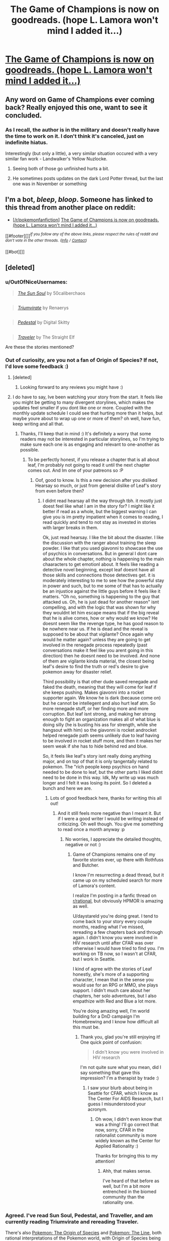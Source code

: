 #+TITLE: The Game of Champions is now on goodreads. (hope L. Lamora won't mind I added it...)

* [[https://www.goodreads.com/book/show/34513061-the-game-of-champions][The Game of Champions is now on goodreads. (hope L. Lamora won't mind I added it...)]]
:PROPERTIES:
:Author: orenmn
:Score: 16
:DateUnix: 1488988668.0
:DateShort: 2017-Mar-08
:END:

** Any word on Game of Champions ever coming back? Really enjoyed this one, want to see it concluded.
:PROPERTIES:
:Author: Amonwilde
:Score: 8
:DateUnix: 1488993299.0
:DateShort: 2017-Mar-08
:END:

*** As I recall, the author is in the military and doesn't really have the time to work on it. I don't think it's canceled, just on indefinite hiatus.

Interestingly (but only a little), a very similar situation occured with a very similar fan work - Landwalker's Yellow Nuzlocke.
:PROPERTIES:
:Author: duskulldoll
:Score: 8
:DateUnix: 1488995570.0
:DateShort: 2017-Mar-08
:END:

**** Seeing both of those go unfinished hurts a bit.
:PROPERTIES:
:Author: Menolith
:Score: 6
:DateUnix: 1488997417.0
:DateShort: 2017-Mar-08
:END:


**** He sometimes posts updates on the dark Lord Potter thread, but the last one was in November or something
:PROPERTIES:
:Author: t3tsubo
:Score: 4
:DateUnix: 1489108328.0
:DateShort: 2017-Mar-10
:END:


** I'm a bot, /bleep/, /bloop/. Someone has linked to this thread from another place on reddit:

- [[[/r/pokemonfanfiction]]] [[https://np.reddit.com/r/pokemonfanfiction/comments/5y97d4/the_game_of_champions_is_now_on_goodreads_hope_l/][The Game of Champions is now on goodreads. (hope L. Lamora won't mind I added it...)]]

[[#footer][]]/^{If you follow any of the above links, please respect the rules of reddit and don't vote in the other threads.} ^{([[/r/TotesMessenger][Info]]} ^{/} ^{[[/message/compose?to=/r/TotesMessenger][Contact]])}/

[[#bot][]]
:PROPERTIES:
:Author: TotesMessenger
:Score: 5
:DateUnix: 1488993803.0
:DateShort: 2017-Mar-08
:END:


** [deleted]
:PROPERTIES:
:Score: 3
:DateUnix: 1489017466.0
:DateShort: 2017-Mar-09
:END:

*** u/OutOfNiceUsernames:
#+begin_quote
  [[https://www.fanfiction.net/s/5367085/1/The-Sun-Soul][/The Sun Soul/]] by 50caliberchaos
#+end_quote

** 
   :PROPERTIES:
   :CUSTOM_ID: section
   :END:

#+begin_quote
  [[https://www.fanfiction.net/s/11266745/1/Triumvirate][/Triumvirate/]] by Renaerys
#+end_quote

** 
   :PROPERTIES:
   :CUSTOM_ID: section-1
   :END:

#+begin_quote
  [[https://www.fanfiction.net/s/4871317/1/Pedestal][/Pedestal/]] by Digital Skitty
#+end_quote

** 
   :PROPERTIES:
   :CUSTOM_ID: section-2
   :END:

#+begin_quote
  [[https://www.fanfiction.net/s/8466693/1/Traveler][/Traveler/]] by The Straight Elf
#+end_quote

Are these the stories mentioned?
:PROPERTIES:
:Author: OutOfNiceUsernames
:Score: 9
:DateUnix: 1489022723.0
:DateShort: 2017-Mar-09
:END:


*** Out of curiosity, are you not a fan of Origin of Species? If not, I'd love some feedback :)
:PROPERTIES:
:Author: DaystarEld
:Score: 5
:DateUnix: 1489042038.0
:DateShort: 2017-Mar-09
:END:

**** [deleted]
:PROPERTIES:
:Score: 4
:DateUnix: 1489066854.0
:DateShort: 2017-Mar-09
:END:

***** Looking forward to any reviews you might have :)
:PROPERTIES:
:Author: DaystarEld
:Score: 2
:DateUnix: 1489091047.0
:DateShort: 2017-Mar-09
:END:


**** I do have to say, Ive been watching your story from the start. It feels like you might be getting to many divergent storylines, which makes the updates feel smaller if you dont like one or more. Coupled with the monthly update schedule I could see that hurting more than it helps, but maybe youre about to wrap up one or more of them? oh well, have fun, keep writing and all that.
:PROPERTIES:
:Author: Rouninscholar
:Score: 1
:DateUnix: 1489090208.0
:DateShort: 2017-Mar-09
:END:

***** Thanks, I'll keep that in mind :) It's definitely a worry that some readers may not be interested in particular storylines, so I'm trying to make sure each one is as engaging and relevant to one-another as possible.
:PROPERTIES:
:Author: DaystarEld
:Score: 2
:DateUnix: 1489091010.0
:DateShort: 2017-Mar-09
:END:

****** To be perfectly honest, if you release a chapter that is all about leaf, I'm probably not going to read it until the next chapter comes out. And Im one of your patreons so :P
:PROPERTIES:
:Author: Rouninscholar
:Score: 1
:DateUnix: 1489091115.0
:DateShort: 2017-Mar-09
:END:

******* Oof, good to know. Is this a new decision after you disliked Hearsay so much, or just from general dislike of Leaf's story from even before then?
:PROPERTIES:
:Author: DaystarEld
:Score: 2
:DateUnix: 1489091808.0
:DateShort: 2017-Mar-10
:END:

******** I didnt read hearsay all the way through tbh. it mostly just doest feel like what I am in the story for? I might like it better if read as a whole, but the biggest warning I can give you is im pretty impatient when it comes to reading, I read quickly and tend to not stay as invested in stories with larger breaks in them.

Ok, just read hearsay. I like the bit about the disaster. I like the discussion with the ranger about training the sleep powder. I like that you used giavonni to showcase the use of psychics in conversations. But in general I dont care about the whole chapter, nothing is happening to the main chaaracters to get emotionl about. It feels like reading a detective novel beginning, except leaf doesnt have all those skills and connections those detectives get. it is moderately interesting to me to see how the powerful stay in power and such, but to me some of that has to actually be an injustice against the little guys before it feels like it matters. "Oh no, something is happening to the guy that attacked us. Oh, he is just dead for another reason" isnt compelling, and with the logic that was shown for why they wouldnt let him escape means that if the big reveal that he is alive comes, how or why would we know? He doesnt seem like the revenge type, he has good reason to be nowhere near us. If he is dead and the reveal is supposed to be about that vigilante? Once again why would he matter again? unless they are going to get involved in the renegade process repeatedly (past conversations make it feel like you arent going in this direction) then he doesnt need to be involved. And none of them are vigilante kinda material, the closest being leaf's desire to find the truth or red's desire to give pokemon away for disaster relief.

Third possibility is that other dude saved renegade and faked the death, meaning that they will come for leaf if she keeps pushing. Makes giavonni into a rocket supporter again. We know he is dark (because come on) but he cannot be intellegent and also hurt leaf atm. So more renegade stuff, or her finding more and more corruption. But leaf isnt strong, and making her strong enough to fight an organization makes all of what blue is doing silly (he is busting his ass for strength, while she hangsout with him) so the giavonni is rocket androcket helped renegade path seems unlikely due to leaf having to be involved in rocket stuff more, and then it makes her seem weak if she has to hide behind red and blue.

So, it feels like leaf's story isnt really doing anything major, and on top of that it is only tangentally related to pokemon. The "rich people keep psychics on hand needed to be done to leaf, but the other parts I liked didnt need to be done in this way. Idk, My write up was much longer and I felt it was losing its point. So I deleted a bunch and here we are.
:PROPERTIES:
:Author: Rouninscholar
:Score: 1
:DateUnix: 1489097005.0
:DateShort: 2017-Mar-10
:END:

********* Lots of good feedback here, thanks for writing this all out!
:PROPERTIES:
:Author: DaystarEld
:Score: 1
:DateUnix: 1489113119.0
:DateShort: 2017-Mar-10
:END:

********** And it still feels more negative than I meant it. But if I were a good writer I would be writing instead of criticizing. Oh well though. You give me something to read once a month anyway :p
:PROPERTIES:
:Author: Rouninscholar
:Score: 1
:DateUnix: 1489113566.0
:DateShort: 2017-Mar-10
:END:

*********** No worries, I appreciate the detailed thoughts, negative or not :)
:PROPERTIES:
:Author: DaystarEld
:Score: 1
:DateUnix: 1489113760.0
:DateShort: 2017-Mar-10
:END:

************ Game of Champions remains one of my favorite stories ever, up there with Rothfuss and Butcher.

I know I'm resurrecting a dead thread, but it came up on my scheduled search for more of Lamora's content.

I realize I'm posting in a fanfic thread on [[/r/rational][r/rational]], but obviously HPMOR is amazing as well.

U/daystareld you're doing great. I tend to come back to your story every couple months, reading what I've missed, rereading a few chapters back and through again. I didn't know you were involved in HIV research until after CFAR was over otherwise I would have tried to find you. I'm working on TB now, so I wasn't at CFAR, but I work in Seattle.

I kind of agree with the stories of Leaf honestly, she's more of a supporting character, I mean that in the sense you would use for an RPG or MMO, she plays support. I didn't much care about her chapters, her solo adventures, but I also empathize with Red and Blue a lot more.

You're doing amazing well, I'm world building for a DnD campaign I'm Homebrewing and I know how difficult all this must be.
:PROPERTIES:
:Author: despicablenewb
:Score: 1
:DateUnix: 1498239347.0
:DateShort: 2017-Jun-23
:END:

************* Thank you, glad you're still enjoying it! One quick point of confusion:

#+begin_quote
  I didn't know you were involved in HIV research
#+end_quote

I'm not quite sure what you mean, did I say something that gave this impression? I'm a therapist by trade :)
:PROPERTIES:
:Author: DaystarEld
:Score: 1
:DateUnix: 1498247292.0
:DateShort: 2017-Jun-24
:END:

************** I saw your blurb about being in Seattle for CFAR, which I know as The Center For AIDS Research, but I guess I misunderstood your acronym.
:PROPERTIES:
:Author: despicablenewb
:Score: 1
:DateUnix: 1498247400.0
:DateShort: 2017-Jun-24
:END:

*************** Oh wow, I didn't even know that was a thing! I'll go correct that now, sorry, CFAR in the rationalist community is more widely known as the Center for Applied Rationality :)

Thanks for bringing this to my attention!
:PROPERTIES:
:Author: DaystarEld
:Score: 1
:DateUnix: 1498248440.0
:DateShort: 2017-Jun-24
:END:

**************** Ahh, that makes sense.

I've heard of that before as well, but I'm a bit more entrenched in the biomed community than the rationality one.
:PROPERTIES:
:Author: despicablenewb
:Score: 1
:DateUnix: 1498248501.0
:DateShort: 2017-Jun-24
:END:


*** Agreed. I've read Sun Soul, Pedestal, and Traveller, and am currently reading Triumvirate and rereading Traveler.

There's also [[https://www.fanfiction.net/s/9794740/1/Pokemon-The-Origin-of-Species][Pokemon: The Origin of Species]] and [[https://www.fanfiction.net/s/11273833/1/Pok%C3%A9mon-The-Line][Pokemon: The Line]], both rational interpretations of the Pokemon world, with Origin of Species being the largest so far.

I can also recommend [[https://www.fanfiction.net/s/7917071/1/Symbiosis][Symbiosis]], which has a similar understanding of the Pokemon world as not all sunshine and roses without delving into grimderp. The author recently announced that he's going to rewrite it under a new name after a year or two of planning, but that's not to say that what he's made so far isn't good.
:PROPERTIES:
:Author: InfernoVulpix
:Score: 4
:DateUnix: 1489019048.0
:DateShort: 2017-Mar-09
:END:


*** I liked Pokemon 0 as well, although it's shorter and not quite as good as GoC or Pedestal. I never really got into Sun Soul, is it worth another shot?
:PROPERTIES:
:Author: waylandertheslayer
:Score: 2
:DateUnix: 1489030365.0
:DateShort: 2017-Mar-09
:END:


** Game of Champions remains one of my favorite stories ever, up there with Rothfuss and Butcher.

I know I'm resurrecting a dead thread, but it came up on my scheduled search for more of Lamora's content.

Origin of species is great, if you're turned off by the premise, it's not preachy or full of itself as you're probably thinking.

I realize I'm posting in a fanfic thread on [[/r/rational][r/rational]], but obviously HPMOR is amazing as well.
:PROPERTIES:
:Author: despicablenewb
:Score: 2
:DateUnix: 1498238674.0
:DateShort: 2017-Jun-23
:END:
